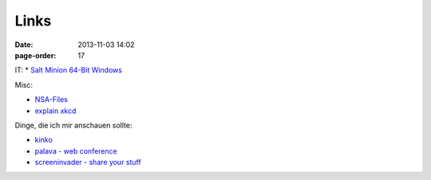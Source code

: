 Links
#################

:date: 2013-11-03 14:02
:page-order: 17



IT:
* `Salt Minion 64-Bit Windows <https://repo.saltstack.com/windows/Salt-Minion-2018.3.0-Py2-AMD64-Setup.exe>`_

Misc:

* `NSA-Files <http://www.theguardian.com/world/interactive/2013/nov/01/snowden-nsa-files-surveillance-revelations-decoded#section/>`_
* `explain xkcd <http://www.explainxkcd.com/wiki/index.php?title=Main_Page>`_

Dinge, die ich mir anschauen sollte:

* `kinko <https://kinko.me/>`_
* `palava - web conference <https://palava.tv>`_
* `screeninvader - share your stuff <http://metalab.github.io/ScreenInvader/>`_

